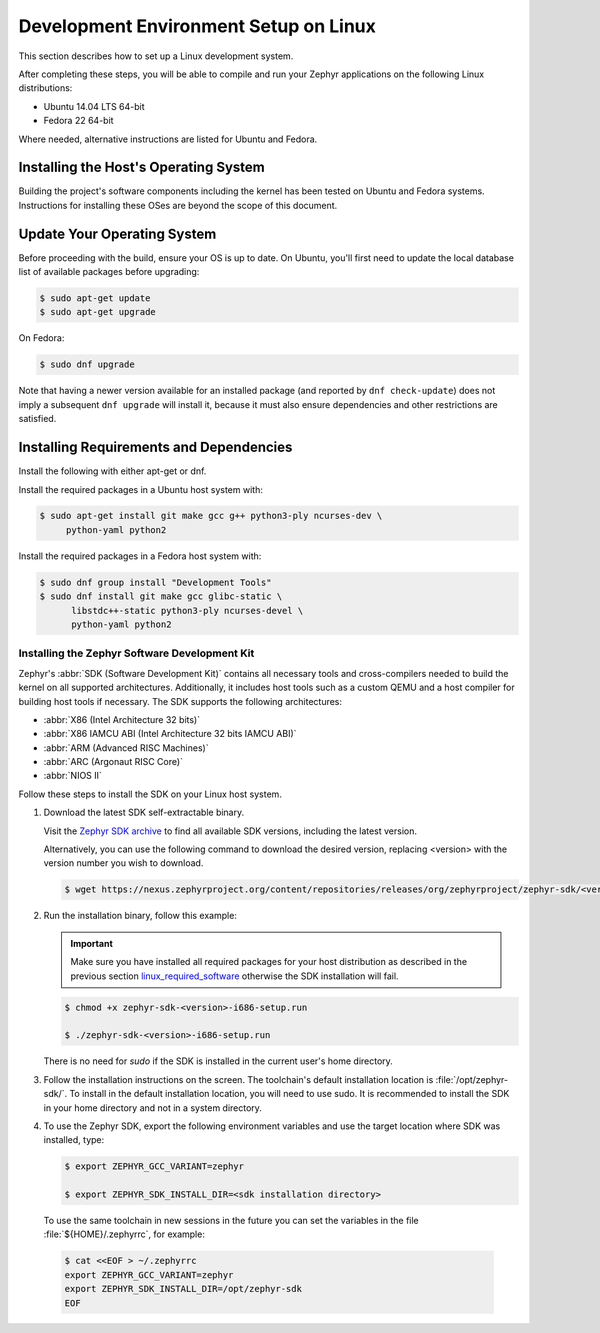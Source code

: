 .. _installation_linux:

Development Environment Setup on Linux
######################################

This section describes how to set up a Linux development system.

After completing these steps, you will be able to compile and run your Zephyr
applications on the following Linux distributions:

* Ubuntu 14.04 LTS 64-bit
* Fedora 22 64-bit

Where needed, alternative instructions are listed for Ubuntu and Fedora.

Installing the Host's Operating System
**************************************

Building the project's software components including the kernel has been
tested on Ubuntu and Fedora systems. Instructions for installing these OSes
are beyond the scope of this document.

Update Your Operating System
****************************

Before proceeding with the build, ensure your OS is up to date.  On Ubuntu,
you'll first need to update the local database list of available packages
before upgrading:

.. code-block:: console

   $ sudo apt-get update
   $ sudo apt-get upgrade

On Fedora:

.. code-block:: console

   $ sudo dnf upgrade

Note that having a newer version available for an installed package
(and reported by ``dnf check-update``) does not imply a subsequent
``dnf upgrade`` will install it, because it must also ensure dependencies
and other restrictions are satisfied.

.. _linux_required_software:

Installing Requirements and Dependencies
****************************************

Install the following with either apt-get or dnf.

Install the required packages in a Ubuntu host system with:

.. code-block:: console

   $ sudo apt-get install git make gcc g++ python3-ply ncurses-dev \
   	python-yaml python2

Install the required packages in a Fedora host system with:

.. code-block:: console

   $ sudo dnf group install "Development Tools"
   $ sudo dnf install git make gcc glibc-static \
	 libstdc++-static python3-ply ncurses-devel \
	 python-yaml python2

.. _zephyr_sdk:

Installing the Zephyr Software Development Kit
==============================================

Zephyr's :abbr:`SDK (Software Development Kit)` contains all necessary tools
and cross-compilers needed to build the kernel on all supported
architectures. Additionally, it includes host tools such as a custom QEMU and
a host compiler for building host tools if necessary. The SDK supports the
following architectures:

* :abbr:`X86 (Intel Architecture 32 bits)`

* :abbr:`X86 IAMCU ABI (Intel Architecture 32 bits IAMCU ABI)`

* :abbr:`ARM (Advanced RISC Machines)`

* :abbr:`ARC (Argonaut RISC Core)`

* :abbr:`NIOS II`

Follow these steps to install the SDK on your Linux host system.

#. Download the latest SDK self-extractable binary.

   Visit the `Zephyr SDK archive`_ to find all available SDK versions,
   including the latest version.

   Alternatively, you can use the following command to download the desired
   version, replacing <version> with the version number you wish to download.

   .. code-block:: console

      $ wget https://nexus.zephyrproject.org/content/repositories/releases/org/zephyrproject/zephyr-sdk/<version>-i686/zephyr-sdk-<version>-i686-setup.run

#. Run the installation binary, follow this example:

   .. important::
      Make sure you have installed all required packages for your host
      distribution as described in the previous section
      `linux_required_software`_ otherwise the SDK installation will fail.

   .. code-block:: console

      $ chmod +x zephyr-sdk-<version>-i686-setup.run

      $ ./zephyr-sdk-<version>-i686-setup.run

   There is no need for `sudo` if the SDK is installed in the current
   user's home directory.

#. Follow the installation instructions on the screen. The
   toolchain's default installation location is :file:`/opt/zephyr-sdk/`.
   To install in the default installation location, you will need to use sudo. It is recommended
   to install the SDK in your home directory and not in a system directory.

#. To use the Zephyr SDK, export the following environment variables and
   use the target location where SDK was installed, type:

   .. code-block:: console

      $ export ZEPHYR_GCC_VARIANT=zephyr

      $ export ZEPHYR_SDK_INSTALL_DIR=<sdk installation directory>

  To use the same toolchain in new sessions in the future you can set the
  variables in the file :file:`${HOME}/.zephyrrc`, for example:

  .. code-block:: console

     $ cat <<EOF > ~/.zephyrrc
     export ZEPHYR_GCC_VARIANT=zephyr
     export ZEPHYR_SDK_INSTALL_DIR=/opt/zephyr-sdk
     EOF

.. _Zephyr SDK archive:
    https://zephyrproject.org/downloads/tools
